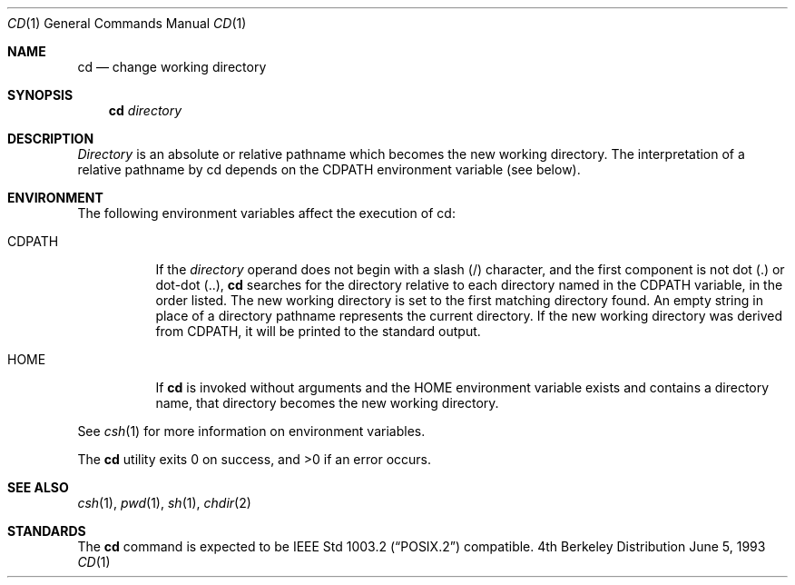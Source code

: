.\"	$NetBSD: cd.1,v 1.2 1994/11/30 08:34:59 jtc Exp $
.\"
.\" Copyright (c) 1980, 1990, 1993
.\"	The Regents of the University of California.  All rights reserved.
.\"
.\" This code is derived from software contributed to Berkeley by
.\" the Institute of Electrical and Electronics Engineers, Inc.
.\"
.\" Redistribution and use in source and binary forms, with or without
.\" modification, are permitted provided that the following conditions
.\" are met:
.\" 1. Redistributions of source code must retain the above copyright
.\"    notice, this list of conditions and the following disclaimer.
.\" 2. Redistributions in binary form must reproduce the above copyright
.\"    notice, this list of conditions and the following disclaimer in the
.\"    documentation and/or other materials provided with the distribution.
.\" 3. All advertising materials mentioning features or use of this software
.\"    must display the following acknowledgement:
.\"	This product includes software developed by the University of
.\"	California, Berkeley and its contributors.
.\" 4. Neither the name of the University nor the names of its contributors
.\"    may be used to endorse or promote products derived from this software
.\"    without specific prior written permission.
.\"
.\" THIS SOFTWARE IS PROVIDED BY THE REGENTS AND CONTRIBUTORS ``AS IS'' AND
.\" ANY EXPRESS OR IMPLIED WARRANTIES, INCLUDING, BUT NOT LIMITED TO, THE
.\" IMPLIED WARRANTIES OF MERCHANTABILITY AND FITNESS FOR A PARTICULAR PURPOSE
.\" ARE DISCLAIMED.  IN NO EVENT SHALL THE REGENTS OR CONTRIBUTORS BE LIABLE
.\" FOR ANY DIRECT, INDIRECT, INCIDENTAL, SPECIAL, EXEMPLARY, OR CONSEQUENTIAL
.\" DAMAGES (INCLUDING, BUT NOT LIMITED TO, PROCUREMENT OF SUBSTITUTE GOODS
.\" OR SERVICES; LOSS OF USE, DATA, OR PROFITS; OR BUSINESS INTERRUPTION)
.\" HOWEVER CAUSED AND ON ANY THEORY OF LIABILITY, WHETHER IN CONTRACT, STRICT
.\" LIABILITY, OR TORT (INCLUDING NEGLIGENCE OR OTHERWISE) ARISING IN ANY WAY
.\" OUT OF THE USE OF THIS SOFTWARE, EVEN IF ADVISED OF THE POSSIBILITY OF
.\" SUCH DAMAGE.
.\"
.\"     @(#)cd.1	8.1 (Berkeley) 6/5/93
.\"
.Dd June 5, 1993
.Dt CD 1
.Os BSD 4
.Sh NAME
.Nm cd
.Nd change working directory
.Sh SYNOPSIS
.Nm cd
.Ar directory
.Sh DESCRIPTION
.Ar Directory
is an absolute or relative pathname which becomes the new working
directory.
The interpretation of a relative pathname by cd depends on the CDPATH
environment variable (see below).
.Sh ENVIRONMENT
The following environment variables affect the execution of cd:
.Pp
.Bl -tag -width indent
.It Ev CDPATH
If the
.Ar directory
operand does not begin with a slash (/) character, and the first
component is not dot (.) or dot-dot (..),
.Nm cd
searches for the directory relative to each directory named in the
.Ev CDPATH
variable, in the order listed.
The new working directory is set to the first matching directory found.
An empty string in place of a directory pathname represents the current
directory.
If the new working directory was derived from
.Ev CDPATH ,
it will be printed to the standard output.
.It Ev HOME
If
.Nm cd
is invoked without arguments and the
.Ev HOME
environment variable exists and contains a directory name, that directory
becomes the new working directory.
.El
.Pp
See
.Xr csh 1
for more information on environment variables.
.Pp
The
.Nm cd
utility exits 0 on success, and >0 if an error occurs.
.Sh SEE ALSO
.Xr csh 1 ,
.Xr pwd 1 ,
.Xr sh 1 ,
.Xr chdir 2
.Sh STANDARDS
The
.Nm cd
command is expected to be
.St -p1003.2
compatible.

